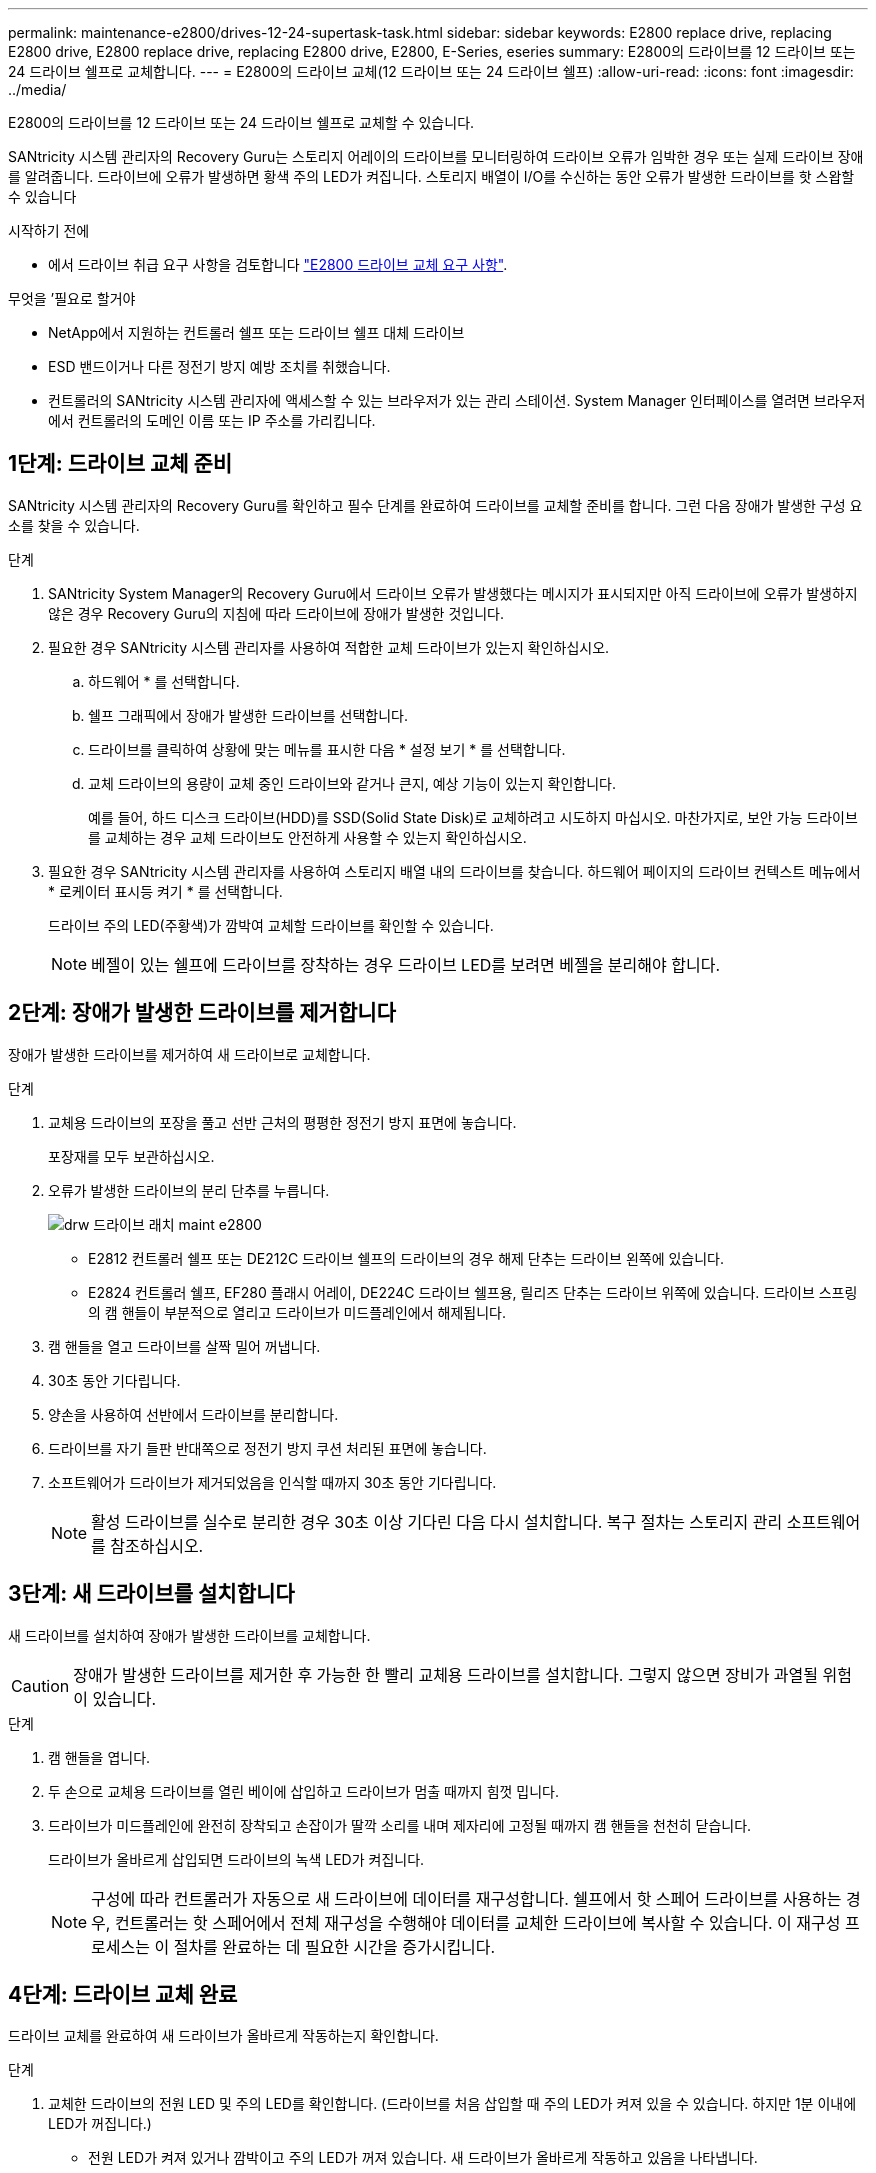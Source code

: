 ---
permalink: maintenance-e2800/drives-12-24-supertask-task.html 
sidebar: sidebar 
keywords: E2800 replace drive, replacing E2800 drive, E2800 replace drive, replacing E2800 drive, E2800, E-Series, eseries 
summary: E2800의 드라이브를 12 드라이브 또는 24 드라이브 쉘프로 교체합니다. 
---
= E2800의 드라이브 교체(12 드라이브 또는 24 드라이브 쉘프)
:allow-uri-read: 
:icons: font
:imagesdir: ../media/


[role="lead"]
E2800의 드라이브를 12 드라이브 또는 24 드라이브 쉘프로 교체할 수 있습니다.

SANtricity 시스템 관리자의 Recovery Guru는 스토리지 어레이의 드라이브를 모니터링하여 드라이브 오류가 임박한 경우 또는 실제 드라이브 장애를 알려줍니다. 드라이브에 오류가 발생하면 황색 주의 LED가 켜집니다. 스토리지 배열이 I/O를 수신하는 동안 오류가 발생한 드라이브를 핫 스왑할 수 있습니다

.시작하기 전에
* 에서 드라이브 취급 요구 사항을 검토합니다 link:drives-overview-supertask-concept.html["E2800 드라이브 교체 요구 사항"].


.무엇을 &#8217;필요로 할거야
* NetApp에서 지원하는 컨트롤러 쉘프 또는 드라이브 쉘프 대체 드라이브
* ESD 밴드이거나 다른 정전기 방지 예방 조치를 취했습니다.
* 컨트롤러의 SANtricity 시스템 관리자에 액세스할 수 있는 브라우저가 있는 관리 스테이션. System Manager 인터페이스를 열려면 브라우저에서 컨트롤러의 도메인 이름 또는 IP 주소를 가리킵니다.




== 1단계: 드라이브 교체 준비

SANtricity 시스템 관리자의 Recovery Guru를 확인하고 필수 단계를 완료하여 드라이브를 교체할 준비를 합니다. 그런 다음 장애가 발생한 구성 요소를 찾을 수 있습니다.

.단계
. SANtricity System Manager의 Recovery Guru에서 드라이브 오류가 발생했다는 메시지가 표시되지만 아직 드라이브에 오류가 발생하지 않은 경우 Recovery Guru의 지침에 따라 드라이브에 장애가 발생한 것입니다.
. 필요한 경우 SANtricity 시스템 관리자를 사용하여 적합한 교체 드라이브가 있는지 확인하십시오.
+
.. 하드웨어 * 를 선택합니다.
.. 쉘프 그래픽에서 장애가 발생한 드라이브를 선택합니다.
.. 드라이브를 클릭하여 상황에 맞는 메뉴를 표시한 다음 * 설정 보기 * 를 선택합니다.
.. 교체 드라이브의 용량이 교체 중인 드라이브와 같거나 큰지, 예상 기능이 있는지 확인합니다.
+
예를 들어, 하드 디스크 드라이브(HDD)를 SSD(Solid State Disk)로 교체하려고 시도하지 마십시오. 마찬가지로, 보안 가능 드라이브를 교체하는 경우 교체 드라이브도 안전하게 사용할 수 있는지 확인하십시오.



. 필요한 경우 SANtricity 시스템 관리자를 사용하여 스토리지 배열 내의 드라이브를 찾습니다. 하드웨어 페이지의 드라이브 컨텍스트 메뉴에서 * 로케이터 표시등 켜기 * 를 선택합니다.
+
드라이브 주의 LED(주황색)가 깜박여 교체할 드라이브를 확인할 수 있습니다.

+

NOTE: 베젤이 있는 쉘프에 드라이브를 장착하는 경우 드라이브 LED를 보려면 베젤을 분리해야 합니다.





== 2단계: 장애가 발생한 드라이브를 제거합니다

장애가 발생한 드라이브를 제거하여 새 드라이브로 교체합니다.

.단계
. 교체용 드라이브의 포장을 풀고 선반 근처의 평평한 정전기 방지 표면에 놓습니다.
+
포장재를 모두 보관하십시오.

. 오류가 발생한 드라이브의 분리 단추를 누릅니다.
+
image::../media/drw_drive_latch_maint-e2800.gif[drw 드라이브 래치 maint e2800]

+
** E2812 컨트롤러 쉘프 또는 DE212C 드라이브 쉘프의 드라이브의 경우 해제 단추는 드라이브 왼쪽에 있습니다.
** E2824 컨트롤러 쉘프, EF280 플래시 어레이, DE224C 드라이브 쉘프용, 릴리즈 단추는 드라이브 위쪽에 있습니다. 드라이브 스프링의 캠 핸들이 부분적으로 열리고 드라이브가 미드플레인에서 해제됩니다.


. 캠 핸들을 열고 드라이브를 살짝 밀어 꺼냅니다.
. 30초 동안 기다립니다.
. 양손을 사용하여 선반에서 드라이브를 분리합니다.
. 드라이브를 자기 들판 반대쪽으로 정전기 방지 쿠션 처리된 표면에 놓습니다.
. 소프트웨어가 드라이브가 제거되었음을 인식할 때까지 30초 동안 기다립니다.
+

NOTE: 활성 드라이브를 실수로 분리한 경우 30초 이상 기다린 다음 다시 설치합니다. 복구 절차는 스토리지 관리 소프트웨어를 참조하십시오.





== 3단계: 새 드라이브를 설치합니다

새 드라이브를 설치하여 장애가 발생한 드라이브를 교체합니다.


CAUTION: 장애가 발생한 드라이브를 제거한 후 가능한 한 빨리 교체용 드라이브를 설치합니다. 그렇지 않으면 장비가 과열될 위험이 있습니다.

.단계
. 캠 핸들을 엽니다.
. 두 손으로 교체용 드라이브를 열린 베이에 삽입하고 드라이브가 멈출 때까지 힘껏 밉니다.
. 드라이브가 미드플레인에 완전히 장착되고 손잡이가 딸깍 소리를 내며 제자리에 고정될 때까지 캠 핸들을 천천히 닫습니다.
+
드라이브가 올바르게 삽입되면 드라이브의 녹색 LED가 켜집니다.

+

NOTE: 구성에 따라 컨트롤러가 자동으로 새 드라이브에 데이터를 재구성합니다. 쉘프에서 핫 스페어 드라이브를 사용하는 경우, 컨트롤러는 핫 스페어에서 전체 재구성을 수행해야 데이터를 교체한 드라이브에 복사할 수 있습니다. 이 재구성 프로세스는 이 절차를 완료하는 데 필요한 시간을 증가시킵니다.





== 4단계: 드라이브 교체 완료

드라이브 교체를 완료하여 새 드라이브가 올바르게 작동하는지 확인합니다.

.단계
. 교체한 드라이브의 전원 LED 및 주의 LED를 확인합니다. (드라이브를 처음 삽입할 때 주의 LED가 켜져 있을 수 있습니다. 하지만 1분 이내에 LED가 꺼집니다.)
+
** 전원 LED가 켜져 있거나 깜박이고 주의 LED가 꺼져 있습니다. 새 드라이브가 올바르게 작동하고 있음을 나타냅니다.
** 전원 LED가 꺼져 있음: 드라이브가 올바르게 설치되지 않았을 수 있음을 나타냅니다. 드라이브를 분리하고 30초 정도 기다린 다음 다시 설치합니다.
** 주의 LED가 켜짐: 새 드라이브에 결함이 있을 수 있음을 나타냅니다. 다른 새 드라이브로 교체합니다.


. SANtricity 시스템 관리자의 Recovery Guru에서 여전히 문제가 나타나면 * Recheck * 를 선택하여 문제가 해결되었는지 확인합니다.
. Recovery Guru에서 드라이브 재구성이 자동으로 시작되지 않았다고 표시되면 다음과 같이 수동으로 재구성을 시작합니다.
+

NOTE: 기술 지원 부서 또는 Recovery Guru에서 지시한 경우에만 이 작업을 수행하십시오.

+
.. 하드웨어 * 를 선택합니다.
.. 교체한 드라이브를 클릭합니다.
.. 드라이브의 컨텍스트 메뉴에서 * reconstruct * 를 선택합니다.
.. 이 작업을 수행할지 확인합니다.
+
드라이브 재구성이 완료되면 볼륨 그룹이 Optimal(최적) 상태에 있습니다.



. 필요한 경우 베젤을 다시 설치합니다.
. 키트와 함께 제공된 RMA 지침에 설명된 대로 오류가 발생한 부품을 NetApp에 반환합니다.


드라이브 교체가 완료되었습니다. 일반 작업을 다시 시작할 수 있습니다.
